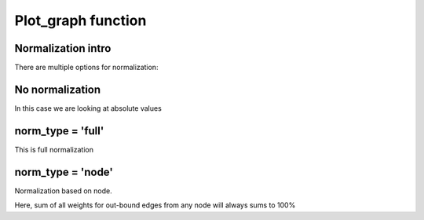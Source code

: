 Plot_graph function
~~~~~~~~~~~~~~~~~~~

Normalization intro
===================

There are multiple options for normalization:

.. image:: _static/plot_graph/norm_types.svg

No normalization
================

In this case we are looking at absolute values

norm_type = 'full'
==================

This is full normalization

norm_type = 'node'
==================

Normalization based on node.

Here, sum of all weights for out-bound edges from
any node will always sums to 100%